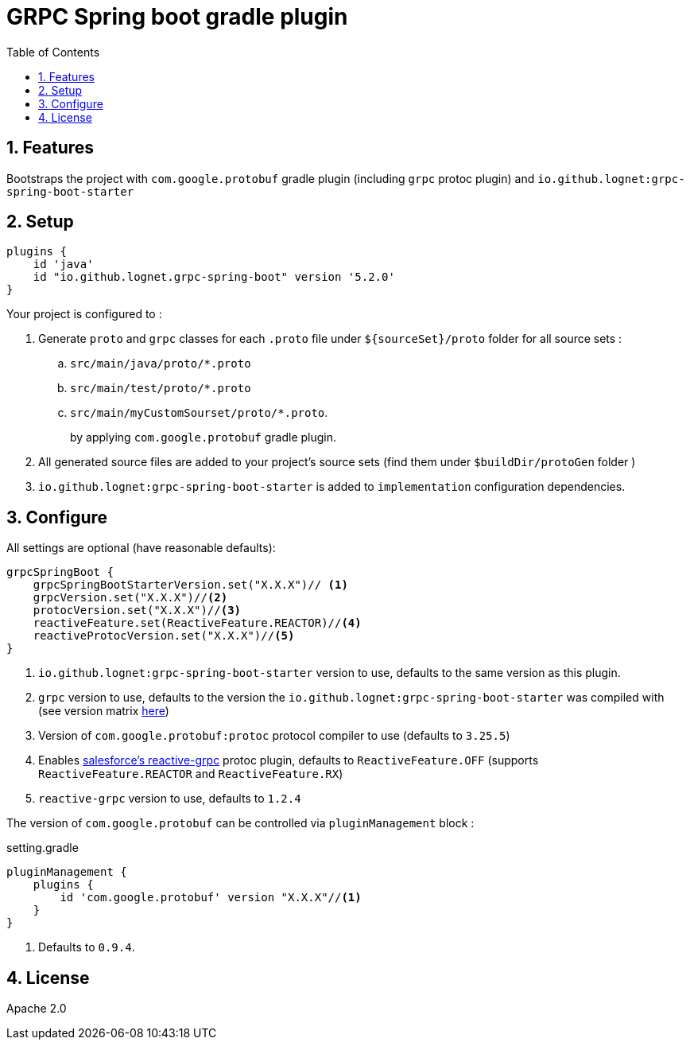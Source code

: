 = GRPC Spring boot gradle plugin
ifdef::env-github[]
:tip-caption: :bulb:
:note-caption: :information_source:
:important-caption: :heavy_exclamation_mark:
:caution-caption: :fire:
:warning-caption: :warning:
endif::[]
:toc:
:source-highlighter: prettify
:numbered:
:icons: font


== Features

Bootstraps the project with  `com.google.protobuf` gradle plugin (including `grpc` protoc plugin) and `io.github.lognet:grpc-spring-boot-starter`

== Setup

[source,groovy]
----
plugins {
    id 'java'
    id "io.github.lognet.grpc-spring-boot" version '5.2.0'
}

----
Your project is configured to :

. Generate `proto` and `grpc` classes for each `.proto` file under `${sourceSet}/proto` folder for all source sets :
.. `src/main/java/proto/*.proto`
.. `src/main/test/proto/*.proto`
.. `src/main/myCustomSourset/proto/*.proto`.
+
by applying `com.google.protobuf` gradle plugin.

. All generated source files are added to your project's source sets (find them under `$buildDir/protoGen` folder )
. `io.github.lognet:grpc-spring-boot-starter` is added to `implementation` configuration dependencies.


== Configure

All settings are optional (have reasonable defaults):

[source,groovy]
----
grpcSpringBoot {
    grpcSpringBootStarterVersion.set("X.X.X")// <1>
    grpcVersion.set("X.X.X")//<2>
    protocVersion.set("X.X.X")//<3>
    reactiveFeature.set(ReactiveFeature.REACTOR)//<4>
    reactiveProtocVersion.set("X.X.X")//<5>
}
----
<1> `io.github.lognet:grpc-spring-boot-starter` version to use, defaults to the same version as this plugin.
<2> `grpc` version to use, defaults to the version the `io.github.lognet:grpc-spring-boot-starter` was compiled with (see version matrix https://github.com/LogNet/grpc-spring-boot-starter/blob/master/ReleaseNotes.md[here])
<3> Version of `com.google.protobuf:protoc` protocol compiler  to use (defaults to `3.25.5`)
<4> Enables https://github.com/salesforce/reactive-grpc[salesforce's reactive-grpc] protoc plugin, defaults to `ReactiveFeature.OFF` (supports `ReactiveFeature.REACTOR` and `ReactiveFeature.RX`)
<5> `reactive-grpc` version to use, defaults to `1.2.4`


The version of `com.google.protobuf` can be controlled via `pluginManagement` block :

[source,groovy]
.setting.gradle
----
pluginManagement {
    plugins {
        id 'com.google.protobuf' version "X.X.X"//<1>
    }
}
----
<1> Defaults to `0.9.4`.


== License

Apache 2.0
